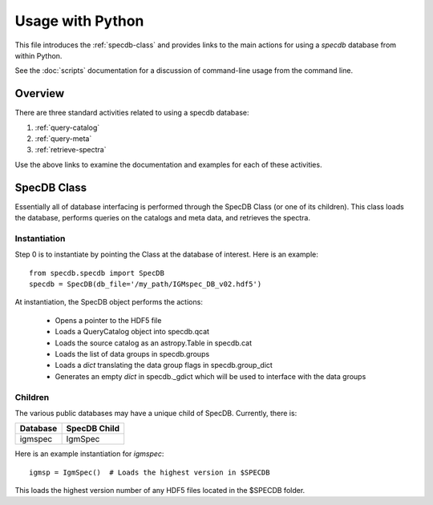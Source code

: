 .. highlight:: rest

*****************
Usage with Python
*****************

This file introduces the :ref:`specdb-class` and provides
links to the main actions
for using a `specdb` database from within Python.

See the :doc:`scripts` documentation for a discussion of
command-line usage from the command line.

Overview
========

There are three standard activities related to using
a specdb database:

1. :ref:`query-catalog`

2. :ref:`query-meta`

3. :ref:`retrieve-spectra`

Use the above links to examine
the documentation and examples
for each of these activities.

.. _specdb-class:

SpecDB Class
============

Essentially all of database interfacing is performed
through the SpecDB Class (or one of its children).
This class loads the database, performs queries on
the catalogs and meta data, and retrieves the spectra.

Instantiation
-------------

Step 0 is to instantiate by pointing the Class
at the database of interest.  Here is an example::

    from specdb.specdb import SpecDB
    specdb = SpecDB(db_file='/my_path/IGMspec_DB_v02.hdf5')

At instantiation, the SpecDB object performs the actions:

 - Opens a pointer to the HDF5 file
 - Loads a QueryCatalog object into specdb.qcat
 - Loads the source catalog as an astropy.Table in specdb.cat
 - Loads the list of data groups in specdb.groups
 - Loads a *dict* translating the data group flags in specdb.group_dict
 - Generates an empty *dict* in specdb._gdict which will be used to interface with the data groups


Children
--------

The various public databases may have a unique child
of SpecDB.  Currently, there is:

========== ====================================================
Database   SpecDB Child
========== ====================================================
igmspec    IgmSpec
========== ====================================================

Here is an example instantiation for *igmspec*::

    igmsp = IgmSpec()  # Loads the highest version in $SPECDB

This loads the highest version number of any HDF5 files located
in the $SPECDB folder.



